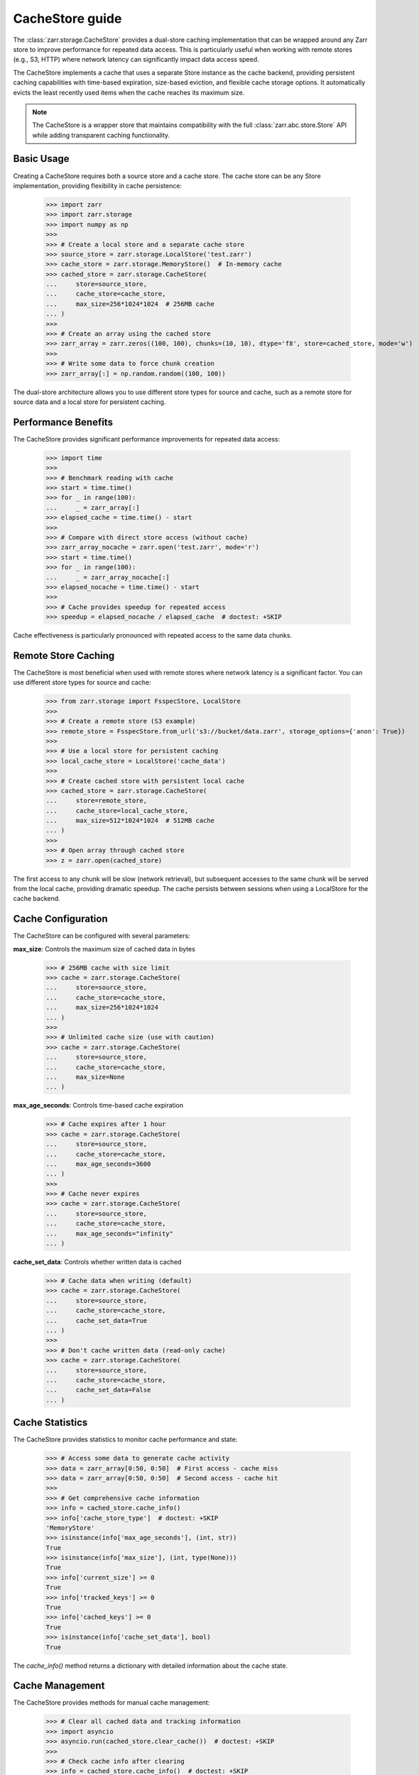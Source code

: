 .. only:: doctest

   >>> import shutil
   >>> shutil.rmtree('test.zarr', ignore_errors=True)

.. _user-guide-cachestore:

CacheStore guide
================

The :class:`zarr.storage.CacheStore` provides a dual-store caching implementation
that can be wrapped around any Zarr store to improve performance for repeated data access.
This is particularly useful when working with remote stores (e.g., S3, HTTP) where network
latency can significantly impact data access speed.

The CacheStore implements a cache that uses a separate Store instance as the cache backend,
providing persistent caching capabilities with time-based expiration, size-based eviction,
and flexible cache storage options. It automatically evicts the least recently used items
when the cache reaches its maximum size.

.. note::
   The CacheStore is a wrapper store that maintains compatibility with the full
   :class:`zarr.abc.store.Store` API while adding transparent caching functionality.

Basic Usage
-----------

Creating a CacheStore requires both a source store and a cache store. The cache store
can be any Store implementation, providing flexibility in cache persistence:

   >>> import zarr
   >>> import zarr.storage
   >>> import numpy as np
   >>>
   >>> # Create a local store and a separate cache store
   >>> source_store = zarr.storage.LocalStore('test.zarr')
   >>> cache_store = zarr.storage.MemoryStore()  # In-memory cache
   >>> cached_store = zarr.storage.CacheStore(
   ...     store=source_store, 
   ...     cache_store=cache_store, 
   ...     max_size=256*1024*1024  # 256MB cache
   ... )
   >>>
   >>> # Create an array using the cached store
   >>> zarr_array = zarr.zeros((100, 100), chunks=(10, 10), dtype='f8', store=cached_store, mode='w')
   >>>
   >>> # Write some data to force chunk creation
   >>> zarr_array[:] = np.random.random((100, 100))

The dual-store architecture allows you to use different store types for source and cache,
such as a remote store for source data and a local store for persistent caching.

Performance Benefits
--------------------

The CacheStore provides significant performance improvements for repeated data access:

   >>> import time
   >>>
   >>> # Benchmark reading with cache
   >>> start = time.time()
   >>> for _ in range(100):
   ...     _ = zarr_array[:]
   >>> elapsed_cache = time.time() - start
   >>>
   >>> # Compare with direct store access (without cache)
   >>> zarr_array_nocache = zarr.open('test.zarr', mode='r')
   >>> start = time.time()
   >>> for _ in range(100):
   ...     _ = zarr_array_nocache[:]
   >>> elapsed_nocache = time.time() - start
   >>>
   >>> # Cache provides speedup for repeated access
   >>> speedup = elapsed_nocache / elapsed_cache  # doctest: +SKIP

Cache effectiveness is particularly pronounced with repeated access to the same data chunks.

Remote Store Caching
--------------------

The CacheStore is most beneficial when used with remote stores where network latency
is a significant factor. You can use different store types for source and cache:

   >>> from zarr.storage import FsspecStore, LocalStore
   >>>
   >>> # Create a remote store (S3 example)
   >>> remote_store = FsspecStore.from_url('s3://bucket/data.zarr', storage_options={'anon': True})
   >>> 
   >>> # Use a local store for persistent caching
   >>> local_cache_store = LocalStore('cache_data')
   >>> 
   >>> # Create cached store with persistent local cache
   >>> cached_store = zarr.storage.CacheStore(
   ...     store=remote_store,
   ...     cache_store=local_cache_store,
   ...     max_size=512*1024*1024  # 512MB cache
   ... )
   >>>
   >>> # Open array through cached store
   >>> z = zarr.open(cached_store)

The first access to any chunk will be slow (network retrieval), but subsequent accesses
to the same chunk will be served from the local cache, providing dramatic speedup.
The cache persists between sessions when using a LocalStore for the cache backend.

Cache Configuration
-------------------

The CacheStore can be configured with several parameters:

**max_size**: Controls the maximum size of cached data in bytes

   >>> # 256MB cache with size limit
   >>> cache = zarr.storage.CacheStore(
   ...     store=source_store,
   ...     cache_store=cache_store,
   ...     max_size=256*1024*1024
   ... )
   >>>
   >>> # Unlimited cache size (use with caution)
   >>> cache = zarr.storage.CacheStore(
   ...     store=source_store,
   ...     cache_store=cache_store,
   ...     max_size=None
   ... )

**max_age_seconds**: Controls time-based cache expiration

   >>> # Cache expires after 1 hour
   >>> cache = zarr.storage.CacheStore(
   ...     store=source_store,
   ...     cache_store=cache_store,
   ...     max_age_seconds=3600
   ... )
   >>>
   >>> # Cache never expires
   >>> cache = zarr.storage.CacheStore(
   ...     store=source_store,
   ...     cache_store=cache_store,
   ...     max_age_seconds="infinity"
   ... )

**cache_set_data**: Controls whether written data is cached

   >>> # Cache data when writing (default)
   >>> cache = zarr.storage.CacheStore(
   ...     store=source_store,
   ...     cache_store=cache_store,
   ...     cache_set_data=True
   ... )
   >>>
   >>> # Don't cache written data (read-only cache)
   >>> cache = zarr.storage.CacheStore(
   ...     store=source_store,
   ...     cache_store=cache_store,
   ...     cache_set_data=False
   ... )

Cache Statistics
----------------

The CacheStore provides statistics to monitor cache performance and state:

   >>> # Access some data to generate cache activity
   >>> data = zarr_array[0:50, 0:50]  # First access - cache miss
   >>> data = zarr_array[0:50, 0:50]  # Second access - cache hit
   >>>
   >>> # Get comprehensive cache information
   >>> info = cached_store.cache_info()
   >>> info['cache_store_type']  # doctest: +SKIP
   'MemoryStore'
   >>> isinstance(info['max_age_seconds'], (int, str))
   True
   >>> isinstance(info['max_size'], (int, type(None)))
   True
   >>> info['current_size'] >= 0
   True
   >>> info['tracked_keys'] >= 0
   True
   >>> info['cached_keys'] >= 0  
   True
   >>> isinstance(info['cache_set_data'], bool)
   True

The `cache_info()` method returns a dictionary with detailed information about the cache state.

Cache Management
----------------

The CacheStore provides methods for manual cache management:

   >>> # Clear all cached data and tracking information
   >>> import asyncio
   >>> asyncio.run(cached_store.clear_cache())  # doctest: +SKIP
   >>>
   >>> # Check cache info after clearing  
   >>> info = cached_store.cache_info()  # doctest: +SKIP
   >>> info['tracked_keys'] == 0  # doctest: +SKIP
   True
   >>> info['current_size'] == 0  # doctest: +SKIP  
   True

The `clear_cache()` method is an async method that clears both the cache store 
(if it supports the `clear` method) and all internal tracking data.

Best Practices
--------------

1. **Choose appropriate cache store**: Use MemoryStore for fast temporary caching or LocalStore for persistent caching
2. **Size the cache appropriately**: Set ``max_size`` based on available storage and expected data access patterns
3. **Use with remote stores**: The cache provides the most benefit when wrapping slow remote stores
4. **Monitor cache statistics**: Use `cache_info()` to tune cache size and access patterns
5. **Consider data locality**: Group related data accesses together to improve cache efficiency
6. **Set appropriate expiration**: Use `max_age_seconds` for time-sensitive data or "infinity" for static data

Working with Different Store Types
----------------------------------

The CacheStore can wrap any store that implements the :class:`zarr.abc.store.Store` interface
and use any store type for the cache backend:

Local Store with Memory Cache
~~~~~~~~~~~~~~~~~~~~~~~~~~~~~

   >>> from zarr.storage import LocalStore, MemoryStore
   >>> source_store = LocalStore('data.zarr')
   >>> cache_store = MemoryStore()
   >>> cached_store = zarr.storage.CacheStore(
   ...     store=source_store,
   ...     cache_store=cache_store,
   ...     max_size=128*1024*1024
   ... )

Remote Store with Local Cache
~~~~~~~~~~~~~~~~~~~~~~~~~~~~~

   >>> from zarr.storage import FsspecStore, LocalStore
   >>> remote_store = FsspecStore.from_url('s3://bucket/data.zarr', storage_options={'anon': True})
   >>> local_cache = LocalStore('local_cache')
   >>> cached_store = zarr.storage.CacheStore(
   ...     store=remote_store,
   ...     cache_store=local_cache,
   ...     max_size=1024*1024*1024,
   ...     max_age_seconds=3600
   ... )

Memory Store with Persistent Cache
~~~~~~~~~~~~~~~~~~~~~~~~~~~~~~~~~~

   >>> from zarr.storage import MemoryStore, LocalStore
   >>> memory_store = MemoryStore()
   >>> persistent_cache = LocalStore('persistent_cache')
   >>> cached_store = zarr.storage.CacheStore(
   ...     store=memory_store,
   ...     cache_store=persistent_cache,
   ...     max_size=256*1024*1024
   ... )

The dual-store architecture provides flexibility in choosing the best combination
of source and cache stores for your specific use case.

Examples from Real Usage
------------------------

Here's a complete example demonstrating cache effectiveness:

   >>> import zarr
   >>> import zarr.storage
   >>> import time
   >>> import numpy as np
   >>>
   >>> # Create test data with dual-store cache
   >>> source_store = zarr.storage.LocalStore('benchmark.zarr')
   >>> cache_store = zarr.storage.MemoryStore()
   >>> cached_store = zarr.storage.CacheStore(
   ...     store=source_store,
   ...     cache_store=cache_store,
   ...     max_size=256*1024*1024
   ... )
   >>> zarr_array = zarr.zeros((100, 100), chunks=(10, 10), dtype='f8', store=cached_store, mode='w')
   >>> zarr_array[:] = np.random.random((100, 100))
   >>>
   >>> # Demonstrate cache effectiveness with repeated access
   >>> start = time.time()
   >>> data = zarr_array[20:30, 20:30]  # First access (cache miss)
   >>> first_access = time.time() - start
   >>>
   >>> start = time.time()
   >>> data = zarr_array[20:30, 20:30]  # Second access (cache hit)  
   >>> second_access = time.time() - start
   >>>
   >>> # Check cache statistics
   >>> info = cached_store.cache_info()
   >>> info['cached_keys'] > 0  # Should have cached keys
   True
   >>> info['current_size'] > 0  # Should have cached data
   True

This example shows how the CacheStore can significantly reduce access times for repeated
data reads, particularly important when working with remote data sources. The dual-store
architecture allows for flexible cache persistence and management.

.. _Zip Store Specification: https://github.com/zarr-developers/zarr-specs/pull/311
.. _fsspec: https://filesystem-spec.readthedocs.io
